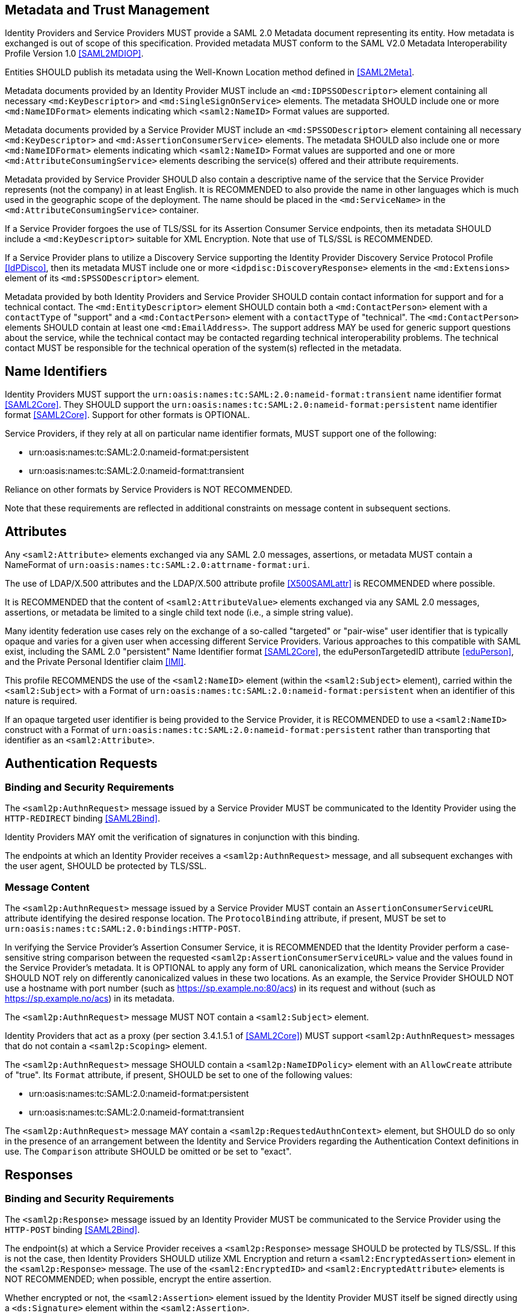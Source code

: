 == Metadata and Trust Management

Identity Providers and Service Providers MUST provide a SAML 2.0 Metadata document representing its entity. How metadata is exchanged is out of scope of this specification. Provided metadata MUST conform to the SAML V2.0 Metadata Interoperability Profile Version 1.0 <<SAML2MDIOP>>.

Entities SHOULD publish its metadata using the Well-Known Location method defined in <<SAML2Meta>>.

Metadata documents provided by an Identity Provider MUST include an `<md:IDPSSODescriptor>` element containing all necessary `<md:KeyDescriptor>` and `<md:SingleSignOnService>` elements. The metadata SHOULD include one or more `<md:NameIDFormat>` elements indicating which `<saml2:NameID>` Format values are supported.

Metadata documents provided by a Service Provider MUST include an `<md:SPSSODescriptor>` element containing all necessary `<md:KeyDescriptor>` and `<md:AssertionConsumerService>` elements. The metadata SHOULD also include one or more `<md:NameIDFormat>` elements indicating which `<saml2:NameID>` Format values are supported and one or more `<md:AttributeConsumingService>` elements describing the service(s) offered and their attribute requirements.

Metadata provided by Service Provider SHOULD also contain a descriptive name of the service that the Service Provider represents (not the company) in at least English. It is RECOMMENDED to also provide the name in other languages which is much used in the geographic scope of the deployment. The name should be placed in the `<md:ServiceName>` in the `<md:AttributeConsumingService>` container.

If a Service Provider forgoes the use of TLS/SSL for its Assertion Consumer Service endpoints, then its metadata SHOULD include a `<md:KeyDescriptor>` suitable for XML Encryption. Note that use of TLS/SSL is RECOMMENDED.

If a Service Provider plans to utilize a Discovery Service supporting the Identity Provider Discovery Service Protocol Profile <<IdPDisco>>, then its metadata MUST include one or more `<idpdisc:DiscoveryResponse>` elements in the `<md:Extensions>` element of its `<md:SPSSODescriptor>` element.

Metadata provided by both Identity Providers and Service Provider SHOULD contain contact information for support and for a technical contact. The `<md:EntityDescriptor>` element SHOULD contain both a `<md:ContactPerson>` element with a `contactType` of "support" and a `<md:ContactPerson>` element with a `contactType` of "technical". The `<md:ContactPerson>` elements SHOULD contain at least one `<md:EmailAddress>`. The support address MAY be used for generic support questions about the service, while the technical contact may be contacted regarding technical interoperability problems. The technical contact MUST be responsible for the technical operation of the system(s) reflected in the metadata.

== Name Identifiers

Identity Providers MUST support the `urn:oasis:names:tc:SAML:2.0:nameid-format:transient` name identifier format <<SAML2Core>>. They SHOULD support the `urn:oasis:names:tc:SAML:2.0:nameid-format:persistent` name identifier format <<SAML2Core>>. Support for other formats is OPTIONAL.

Service Providers, if they rely at all on particular name identifier formats, MUST support one of the following:

* urn:oasis:names:tc:SAML:2.0:nameid-format:persistent
* urn:oasis:names:tc:SAML:2.0:nameid-format:transient

Reliance on other formats by Service Providers is NOT RECOMMENDED.

Note that these requirements are reflected in additional constraints on message content in subsequent sections.

== Attributes

Any `<saml2:Attribute>` elements exchanged via any SAML 2.0 messages, assertions, or metadata MUST contain a NameFormat of `urn:oasis:names:tc:SAML:2.0:attrname-format:uri`.

The use of LDAP/X.500 attributes and the LDAP/X.500 attribute profile <<X500SAMLattr>> is RECOMMENDED where possible.

It is RECOMMENDED that the content of `<saml2:AttributeValue>` elements exchanged via any SAML 2.0 messages, assertions, or metadata be limited to a single child text node (i.e., a simple string value).

Many identity federation use cases rely on the exchange of a so-called "targeted" or "pair-wise" user identifier that is typically opaque and varies for a given user when accessing different Service Providers. Various approaches to this compatible with SAML exist, including the SAML 2.0 "persistent" Name Identifier format <<SAML2Core>>, the eduPersonTargetedID attribute <<eduPerson>>, and the Private Personal Identifier claim <<IMI>>.

This profile RECOMMENDS the use of the `<saml2:NameID>` element (within the `<saml2:Subject>` element), carried within the `<saml2:Subject>` with a Format of `urn:oasis:names:tc:SAML:2.0:nameid-format:persistent` when an identifier of this nature is required.

If an opaque targeted user identifier is being provided to the Service Provider, it is RECOMMENDED to use a `<saml2:NameID>` construct with a Format of `urn:oasis:names:tc:SAML:2.0:nameid-format:persistent` rather than transporting that identifier as an `<saml2:Attribute>`.

== Authentication Requests

=== Binding and Security Requirements

The `<saml2p:AuthnRequest>` message issued by a Service Provider MUST be communicated to the Identity Provider using the `HTTP-REDIRECT` binding <<SAML2Bind>>.

Identity Providers MAY omit the verification of signatures in conjunction with this binding.

The endpoints at which an Identity Provider receives a `<saml2p:AuthnRequest>` message, and all subsequent exchanges with the user agent, SHOULD be protected by TLS/SSL.

=== Message Content

The `<saml2p:AuthnRequest>` message issued by a Service Provider MUST contain an `AssertionConsumerServiceURL` attribute identifying the desired response location. The `ProtocolBinding` attribute, if present, MUST be set to `urn:oasis:names:tc:SAML:2.0:bindings:HTTP-POST`.

In verifying the Service Provider's Assertion Consumer Service, it is RECOMMENDED that the Identity Provider perform a case-sensitive string comparison between the requested `<saml2p:AssertionConsumerServiceURL>` value and the values found in the Service Provider's metadata. It is OPTIONAL to apply any form of URL canonicalization, which means the Service Provider SHOULD NOT rely on differently canonicalized values in these two locations. As an example, the Service Provider SHOULD NOT use a hostname with port number (such as https://sp.example.no:80/acs) in its request and without (such as https://sp.example.no/acs) in its metadata.

The `<saml2p:AuthnRequest>` message MUST NOT contain a `<saml2:Subject>` element.

Identity Providers that act as a proxy (per section 3.4.1.5.1 of <<SAML2Core>>) MUST support `<saml2p:AuthnRequest>` messages that do not contain a `<saml2p:Scoping>` element.

The `<saml2p:AuthnRequest>` message SHOULD contain a `<saml2p:NameIDPolicy>` element with an `AllowCreate` attribute of "true". Its `Format` attribute, if present, SHOULD be set to one of the following values:

* urn:oasis:names:tc:SAML:2.0:nameid-format:persistent
* urn:oasis:names:tc:SAML:2.0:nameid-format:transient

The `<saml2p:AuthnRequest>` message MAY contain a `<saml2p:RequestedAuthnContext>` element, but SHOULD do so only in the presence of an arrangement between the Identity and Service Providers regarding the Authentication Context definitions in use. The `Comparison` attribute SHOULD be omitted or be set to "exact".

== Responses

=== Binding and Security Requirements
The `<saml2p:Response>` message issued by an Identity Provider MUST be communicated to the Service Provider using the `HTTP-POST` binding <<SAML2Bind>>.

The endpoint(s) at which a Service Provider receives a `<saml2p:Response>` message SHOULD be protected by TLS/SSL. If this is not the case, then Identity Providers SHOULD utilize XML Encryption and return a `<saml2:EncryptedAssertion>` element in the `<saml2p:Response>` message. The use of the `<saml2:EncryptedID>` and `<saml2:EncryptedAttribute>` elements is NOT RECOMMENDED; when possible, encrypt the entire assertion.

Whether encrypted or not, the `<saml2:Assertion>` element issued by the Identity Provider MUST itself be signed directly using a `<ds:Signature>` element within the `<saml2:Assertion>`.

Service Providers MUST support unsolicited `<saml2p:Response>` messages (i.e., responses that are not the result of an earlier `<saml2p:AuthnRequest>` message).

=== Message Content
Assuming a successful response, the `<saml2p:Response>` message issued by an Identity Provider MUST contain exactly one assertion (either a `<saml2:Assertion>` or an `<saml2:EncryptedAssertion>` element). The assertion MUST contain exactly one `<saml2:AuthnStatement>` element and MAY contain zero or one `<saml2:AttributeStatement>` elements.

The `<saml2:Subject>` element of the assertions issued by an Identity Provider SHOULD contain a `<saml2:NameID>` element. The `<saml2:Subject>` element MUST NOT include a `<saml2:BaseID>` nor a `<saml2:EncryptedID>`. In the absence of a `<saml2p:NameIDPolicy>` Format attribute in the Service Provider's `<saml2p:AuthnRequest>` message, or a `<md:NameIDFormat>` element in the Service Provider's metadata, the Format of the `<saml2:NameID>` SHOULD be set to `urn:oasis:names:tc:SAML:2.0:nameid-format:transient`.

=== errorURL
An IdP MUST publish an errorURL as an attribute of its IDPSSODescriptor with a value containing a valid URL to which the SP MAY redirect a user if the IdP does not release sufficient information in the form of attributes to enable the user to access the SP.

_The errorURL is simply the location of a web page which an SP may return a user to if it fails to receive the attributes it needs from the IdP_
